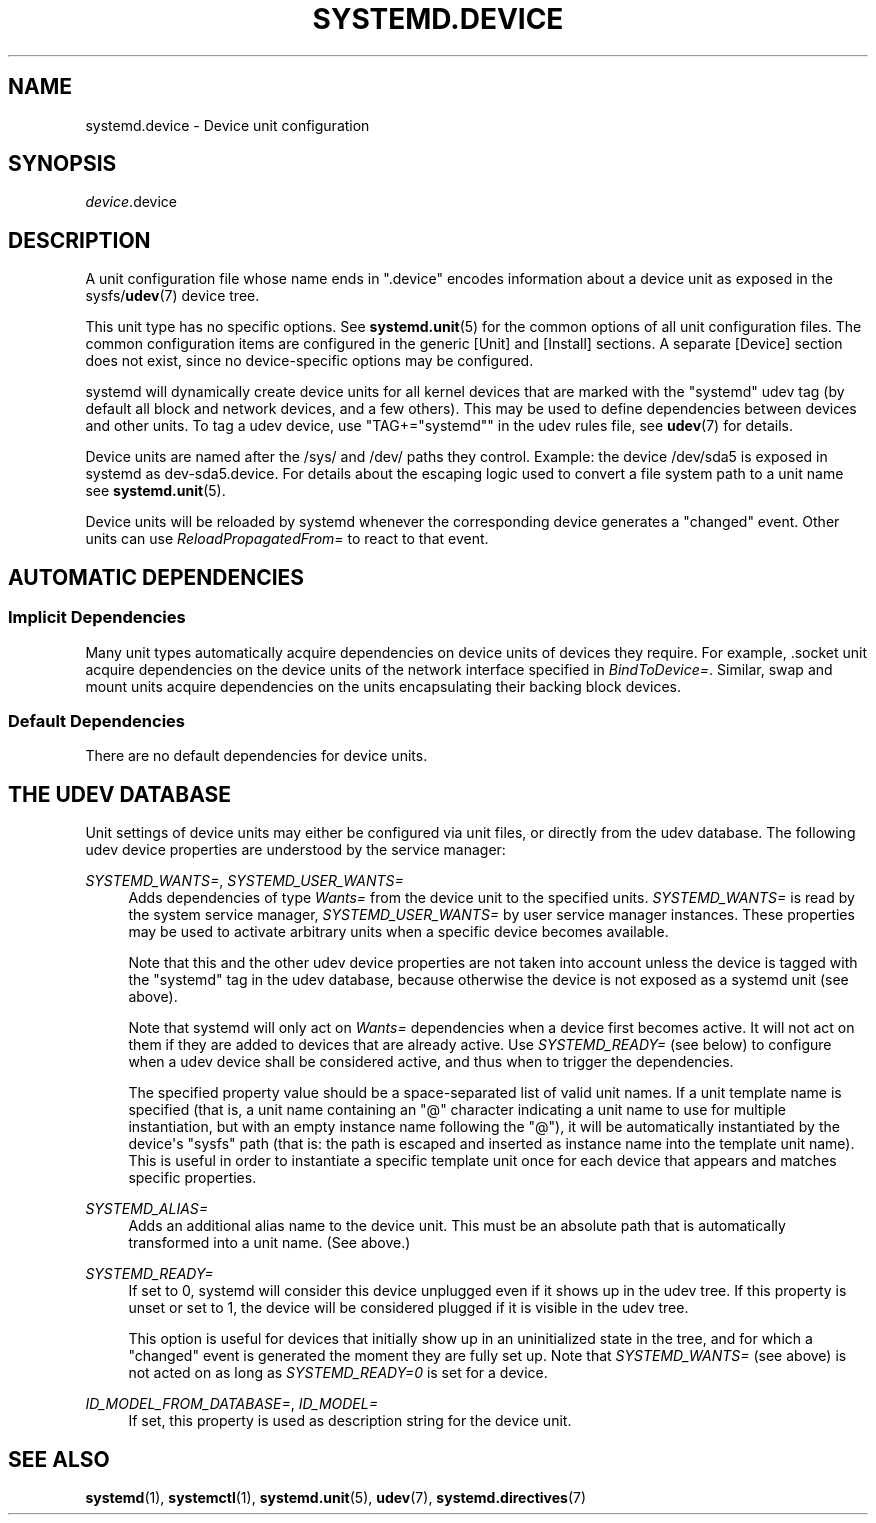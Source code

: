 '\" t
.TH "SYSTEMD\&.DEVICE" "5" "" "systemd 247" "systemd.device"
.\" -----------------------------------------------------------------
.\" * Define some portability stuff
.\" -----------------------------------------------------------------
.\" ~~~~~~~~~~~~~~~~~~~~~~~~~~~~~~~~~~~~~~~~~~~~~~~~~~~~~~~~~~~~~~~~~
.\" http://bugs.debian.org/507673
.\" http://lists.gnu.org/archive/html/groff/2009-02/msg00013.html
.\" ~~~~~~~~~~~~~~~~~~~~~~~~~~~~~~~~~~~~~~~~~~~~~~~~~~~~~~~~~~~~~~~~~
.ie \n(.g .ds Aq \(aq
.el       .ds Aq '
.\" -----------------------------------------------------------------
.\" * set default formatting
.\" -----------------------------------------------------------------
.\" disable hyphenation
.nh
.\" disable justification (adjust text to left margin only)
.ad l
.\" -----------------------------------------------------------------
.\" * MAIN CONTENT STARTS HERE *
.\" -----------------------------------------------------------------
.SH "NAME"
systemd.device \- Device unit configuration
.SH "SYNOPSIS"
.PP
\fIdevice\fR\&.device
.SH "DESCRIPTION"
.PP
A unit configuration file whose name ends in
"\&.device"
encodes information about a device unit as exposed in the sysfs/\fBudev\fR(7)
device tree\&.
.PP
This unit type has no specific options\&. See
\fBsystemd.unit\fR(5)
for the common options of all unit configuration files\&. The common configuration items are configured in the generic [Unit] and [Install] sections\&. A separate [Device] section does not exist, since no device\-specific options may be configured\&.
.PP
systemd will dynamically create device units for all kernel devices that are marked with the "systemd" udev tag (by default all block and network devices, and a few others)\&. This may be used to define dependencies between devices and other units\&. To tag a udev device, use
"TAG+="systemd""
in the udev rules file, see
\fBudev\fR(7)
for details\&.
.PP
Device units are named after the
/sys/
and
/dev/
paths they control\&. Example: the device
/dev/sda5
is exposed in systemd as
dev\-sda5\&.device\&. For details about the escaping logic used to convert a file system path to a unit name see
\fBsystemd.unit\fR(5)\&.
.PP
Device units will be reloaded by systemd whenever the corresponding device generates a
"changed"
event\&. Other units can use
\fIReloadPropagatedFrom=\fR
to react to that event\&.
.SH "AUTOMATIC DEPENDENCIES"
.SS "Implicit Dependencies"
.PP
Many unit types automatically acquire dependencies on device units of devices they require\&. For example,
\&.socket
unit acquire dependencies on the device units of the network interface specified in
\fIBindToDevice=\fR\&. Similar, swap and mount units acquire dependencies on the units encapsulating their backing block devices\&.
.SS "Default Dependencies"
.PP
There are no default dependencies for device units\&.
.SH "THE UDEV DATABASE"
.PP
Unit settings of device units may either be configured via unit files, or directly from the udev database\&. The following udev device properties are understood by the service manager:
.PP
\fISYSTEMD_WANTS=\fR, \fISYSTEMD_USER_WANTS=\fR
.RS 4
Adds dependencies of type
\fIWants=\fR
from the device unit to the specified units\&.
\fISYSTEMD_WANTS=\fR
is read by the system service manager,
\fISYSTEMD_USER_WANTS=\fR
by user service manager instances\&. These properties may be used to activate arbitrary units when a specific device becomes available\&.
.sp
Note that this and the other udev device properties are not taken into account unless the device is tagged with the
"systemd"
tag in the udev database, because otherwise the device is not exposed as a systemd unit (see above)\&.
.sp
Note that systemd will only act on
\fIWants=\fR
dependencies when a device first becomes active\&. It will not act on them if they are added to devices that are already active\&. Use
\fISYSTEMD_READY=\fR
(see below) to configure when a udev device shall be considered active, and thus when to trigger the dependencies\&.
.sp
The specified property value should be a space\-separated list of valid unit names\&. If a unit template name is specified (that is, a unit name containing an
"@"
character indicating a unit name to use for multiple instantiation, but with an empty instance name following the
"@"), it will be automatically instantiated by the device\*(Aqs
"sysfs"
path (that is: the path is escaped and inserted as instance name into the template unit name)\&. This is useful in order to instantiate a specific template unit once for each device that appears and matches specific properties\&.
.RE
.PP
\fISYSTEMD_ALIAS=\fR
.RS 4
Adds an additional alias name to the device unit\&. This must be an absolute path that is automatically transformed into a unit name\&. (See above\&.)
.RE
.PP
\fISYSTEMD_READY=\fR
.RS 4
If set to 0, systemd will consider this device unplugged even if it shows up in the udev tree\&. If this property is unset or set to 1, the device will be considered plugged if it is visible in the udev tree\&.
.sp
This option is useful for devices that initially show up in an uninitialized state in the tree, and for which a
"changed"
event is generated the moment they are fully set up\&. Note that
\fISYSTEMD_WANTS=\fR
(see above) is not acted on as long as
\fISYSTEMD_READY=0\fR
is set for a device\&.
.RE
.PP
\fIID_MODEL_FROM_DATABASE=\fR, \fIID_MODEL=\fR
.RS 4
If set, this property is used as description string for the device unit\&.
.RE
.SH "SEE ALSO"
.PP
\fBsystemd\fR(1),
\fBsystemctl\fR(1),
\fBsystemd.unit\fR(5),
\fBudev\fR(7),
\fBsystemd.directives\fR(7)
